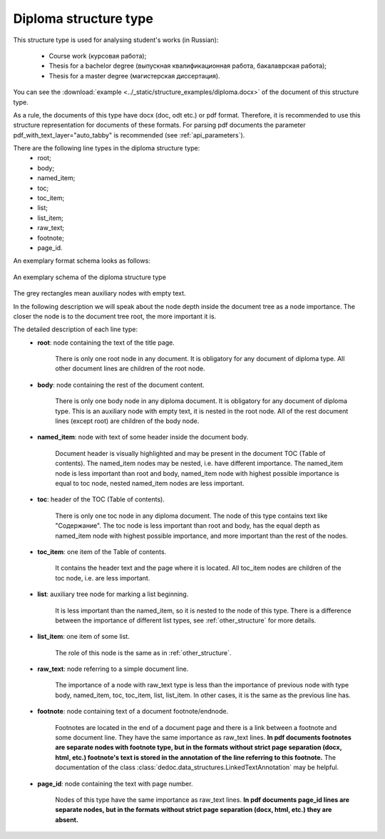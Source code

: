 .. _diploma_structure:

Diploma structure type
======================

This structure type is used for analysing student's works (in Russian):

    * Course work (курсовая работа);
    * Thesis for a bachelor degree (выпускная квалификационная работа, бакалаврская работа);
    * Thesis for a master degree (магистерская диссертация).

You can see the :download:`example  <../_static/structure_examples/diploma.docx>` of the document of this structure type.

As a rule, the documents of this type have docx (doc, odt etc.) or pdf format.
Therefore, it is recommended to use this structure representation for documents of these formats.
For parsing pdf documents the parameter pdf_with_text_layer="auto_tabby" is recommended (see :ref:`api_parameters`).

There are the following line types in the diploma structure type:
    * root;
    * body;
    * named_item;
    * toc;
    * toc_item;
    * list;
    * list_item;
    * raw_text;
    * footnote;
    * page_id.

An exemplary format schema looks as follows:

.. _diploma_schema:

.. figure:: ../_static/structure_examples/diploma_schema.png
    :width: 600
    :align: center

    An exemplary schema of the diploma structure type

The grey rectangles mean auxiliary nodes with empty text.

In the following description we will speak about the node depth inside the document tree as a node importance.
The closer the node is to the document tree root, the more important it is.

The detailed description of each line type:
    * **root**: node containing the text of the title page.

        There is only one root node in any document.
        It is obligatory for any document of diploma type.
        All other document lines are children of the root node.

    * **body**: node containing the rest of the document content.

        There is only one body node in any diploma document.
        It is obligatory for any document of diploma type.
        This is an auxiliary node with empty text, it is nested in the root node.
        All of the rest document lines (except root) are children of the body node.

    * **named_item**: node with text of some header inside the document body.

        Document header is visually highlighted and may be present in the document TOC (Table of contents).
        The named_item nodes may be nested, i.e. have different importance.
        The named_item node is less important than root and body,
        named_item node with highest possible importance is equal to toc node, nested named_item nodes are less important.

    * **toc**: header of the TOC (Table of contents).

        There is only one toc node in any diploma document.
        The node of this type contains text like "Содержание".
        The toc node is less important than root and body,
        has the equal depth as named_item node with highest possible importance,
        and more important than the rest of the nodes.

    * **toc_item**: one item of the Table of contents.

        It contains the header text and the page where it is located.
        All toc_item nodes are children of the toc node, i.e. are less important.

    * **list**: auxiliary tree node for marking a list beginning.

        It is less important than the named_item, so it is nested to the node of this type.
        There is a difference between the importance of different list types,
        see :ref:`other_structure` for more details.

    * **list_item**: one item of some list.

        The role of this node is the same as in :ref:`other_structure`.

    * **raw_text**: node referring to a simple document line.

        The importance of a node with raw_text type is less than the importance
        of previous node with type body, named_item, toc, toc_item, list, list_item.
        In other cases, it is the same as the previous line has.

    * **footnote**: node containing text of a document footnote/endnode.

        Footnotes are located in the end of a document page and
        there is a link between a footnote and some document line.
        They have the same importance as raw_text lines.
        **In pdf documents footnotes are separate nodes with footnote type,
        but in the formats without strict page separation (docx, html, etc.)
        footnote's text is stored in the annotation of the line referring to this footnote.**
        The documentation of the class :class:`dedoc.data_structures.LinkedTextAnnotation` may be helpful.

    * **page_id**: node containing the text with page number.

        Nodes of this type have the same importance as raw_text lines.
        **In pdf documents page_id lines are separate nodes,
        but in the formats without strict page separation (docx, html, etc.) they are absent.**

